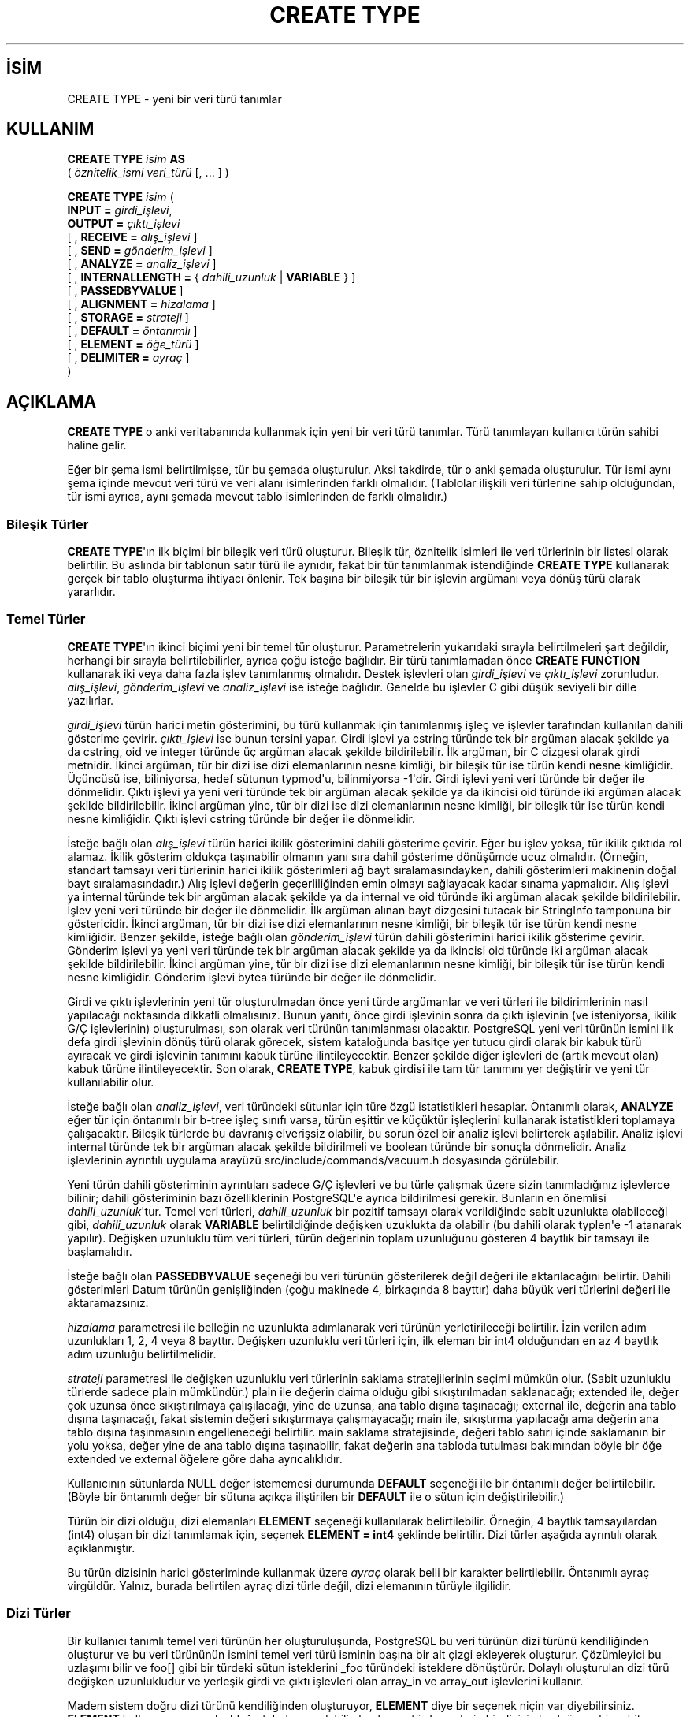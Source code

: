 .\" http://belgeler.org \N'45' 2006\N'45'11\N'45'26T10:18:35+02:00  
.TH "CREATE TYPE" 7 "" "PostgreSQL" "SQL \N'45' Dil Deyimleri"
.nh   
.SH İSİM
CREATE TYPE \N'45' yeni bir veri türü tanımlar   
.SH KULLANIM 
.nf
\fBCREATE TYPE\fR \fIisim\fR \fBAS\fR
\    ( \fIöznitelik_ismi\fR \fIveri_türü\fR [, ... ] )

\fBCREATE TYPE\fR \fIisim\fR (
\    \fBINPUT =\fR \fIgirdi_işlevi\fR,
\    \fBOUTPUT =\fR \fIçıktı_işlevi\fR
\    [ , \fBRECEIVE =\fR \fIalış_işlevi\fR ]
\    [ , \fBSEND =\fR \fIgönderim_işlevi\fR ]
\    [ , \fBANALYZE =\fR \fIanaliz_işlevi\fR ]
\    [ , \fBINTERNALLENGTH =\fR { \fIdahili_uzunluk\fR | \fBVARIABLE\fR } ]
\    [ , \fBPASSEDBYVALUE\fR ]
\    [ , \fBALIGNMENT =\fR \fIhizalama\fR ]
\    [ , \fBSTORAGE =\fR \fIstrateji\fR ]
\    [ , \fBDEFAULT =\fR \fIöntanımlı\fR ]
\    [ , \fBELEMENT =\fR \fIöğe_türü\fR ]
\    [ , \fBDELIMITER =\fR \fIayraç\fR ]
)
.fi
    
.SH AÇIKLAMA
\fBCREATE TYPE\fR o anki veritabanında kullanmak için yeni bir veri türü tanımlar. Türü tanımlayan kullanıcı türün sahibi haline gelir.   

Eğer bir şema ismi belirtilmişse, tür bu şemada oluşturulur. Aksi takdirde, tür o anki şemada oluşturulur. Tür ismi aynı şema içinde mevcut veri türü ve veri alanı isimlerinden farklı olmalıdır. (Tablolar ilişkili veri türlerine sahip olduğundan, tür ismi ayrıca, aynı şemada mevcut tablo isimlerinden de farklı olmalıdır.)   

.SS Bileşik Türler
\fBCREATE TYPE\fR\N'39'ın ilk biçimi bir bileşik veri türü oluşturur. Bileşik tür, öznitelik isimleri ile veri türlerinin bir listesi olarak belirtilir. Bu aslında bir tablonun satır türü ile aynıdır, fakat bir tür tanımlanmak istendiğinde \fBCREATE TYPE\fR kullanarak gerçek bir tablo oluşturma ihtiyacı önlenir. Tek başına bir bileşik tür bir işlevin argümanı veya dönüş türü olarak yararlıdır.   

.SS Temel Türler
\fBCREATE TYPE\fR\N'39'ın ikinci biçimi yeni bir temel tür oluşturur. Parametrelerin yukarıdaki sırayla belirtilmeleri şart değildir, herhangi bir sırayla belirtilebilirler, ayrıca çoğu isteğe bağlıdır. Bir türü tanımlamadan önce \fBCREATE FUNCTION\fR kullanarak iki veya daha fazla işlev tanımlanmış olmalıdır. Destek işlevleri olan \fIgirdi_işlevi\fR ve \fIçıktı_işlevi\fR zorunludur. \fIalış_işlevi\fR, \fIgönderim_işlevi\fR ve \fIanaliz_işlevi\fR ise isteğe bağlıdır. Genelde bu işlevler C gibi düşük seviyeli bir dille yazılırlar.   

\fIgirdi_işlevi\fR türün harici metin gösterimini, bu türü kullanmak için tanımlanmış işleç ve işlevler tarafından kullanılan dahili gösterime çevirir. \fIçıktı_işlevi\fR ise bunun tersini yapar. Girdi işlevi ya cstring türünde tek bir argüman alacak şekilde ya da cstring, oid ve integer türünde üç argüman alacak şekilde bildirilebilir. İlk argüman, bir C dizgesi olarak girdi metnidir. İkinci argüman, tür bir dizi ise dizi elemanlarının nesne kimliği, bir bileşik tür ise türün kendi nesne kimliğidir. Üçüncüsü ise, biliniyorsa, hedef sütunun typmod\N'39'u, bilinmiyorsa \N'45'1\N'39'dir. Girdi işlevi yeni veri türünde bir değer ile dönmelidir. Çıktı işlevi ya yeni veri türünde tek bir argüman alacak şekilde ya da ikincisi oid türünde iki argüman alacak şekilde bildirilebilir. İkinci argüman yine, tür bir dizi ise dizi elemanlarının nesne kimliği, bir bileşik tür ise türün kendi nesne kimliğidir. Çıktı işlevi cstring türünde bir değer ile dönmelidir.   

İsteğe bağlı olan \fIalış_işlevi\fR türün harici ikilik gösterimini dahili gösterime çevirir. Eğer bu işlev yoksa, tür ikilik çıktıda rol alamaz. İkilik gösterim oldukça taşınabilir olmanın yanı sıra dahil gösterime dönüşümde ucuz olmalıdır. (Örneğin, standart tamsayı veri türlerinin harici ikilik gösterimleri ağ bayt sıralamasındayken, dahili gösterimleri makinenin doğal bayt sıralamasındadır.) Alış işlevi değerin geçerliliğinden emin olmayı sağlayacak kadar sınama yapmalıdır. Alış işlevi ya internal türünde tek bir argüman alacak şekilde ya da internal ve oid türünde iki argüman alacak şekilde bildirilebilir. İşlev yeni veri türünde bir değer ile dönmelidir. İlk argüman alınan bayt dizgesini tutacak bir StringInfo tamponuna bir göstericidir. İkinci argüman, tür bir dizi ise dizi elemanlarının nesne kimliği, bir bileşik tür ise türün kendi nesne kimliğidir. Benzer şekilde, isteğe bağlı olan \fIgönderim_işlevi\fR türün dahili gösterimini harici ikilik gösterime çevirir. Gönderim işlevi ya yeni veri türünde tek bir argüman alacak şekilde ya da ikincisi oid türünde iki argüman alacak şekilde bildirilebilir. İkinci argüman yine, tür bir dizi ise dizi elemanlarının nesne kimliği, bir bileşik tür ise türün kendi nesne kimliğidir. Gönderim işlevi bytea türünde bir değer ile dönmelidir.   

Girdi ve çıktı işlevlerinin yeni tür oluşturulmadan önce yeni türde argümanlar ve veri türleri ile bildirimlerinin nasıl yapılacağı noktasında dikkatli olmalısınız. Bunun yanıtı, önce girdi işlevinin sonra da çıktı işlevinin (ve isteniyorsa, ikilik G/Ç işlevlerinin) oluşturulması, son olarak veri türünün tanımlanması olacaktır. PostgreSQL yeni veri türünün ismini ilk defa girdi işlevinin dönüş türü olarak görecek, sistem kataloğunda basitçe yer tutucu girdi olarak bir kabuk türü ayıracak ve girdi işlevinin tanımını kabuk türüne ilintileyecektir. Benzer şekilde diğer işlevleri de (artık mevcut olan) kabuk türüne ilintileyecektir. Son olarak, \fBCREATE TYPE\fR, kabuk girdisi ile tam tür tanımını yer değiştirir ve yeni tür kullanılabilir olur.   

İsteğe bağlı olan \fIanaliz_işlevi\fR, veri türündeki sütunlar için türe özgü istatistikleri hesaplar. Öntanımlı olarak, \fBANALYZE\fR eğer tür için öntanımlı bir b\N'45'tree işleç sınıfı varsa, türün eşittir ve küçüktür işleçlerini kullanarak istatistikleri toplamaya çalışacaktır. Bileşik türlerde bu davranış elverişsiz olabilir, bu sorun özel bir analiz işlevi belirterek aşılabilir. Analiz işlevi internal türünde tek bir argüman alacak şekilde bildirilmeli ve boolean türünde bir sonuçla dönmelidir. Analiz işlevlerinin ayrıntılı uygulama arayüzü src/include/commands/vacuum.h dosyasında görülebilir.   

Yeni türün dahili gösteriminin ayrıntıları sadece G/Ç işlevleri ve bu türle çalışmak üzere sizin tanımladığınız işlevlerce bilinir; dahili gösteriminin  bazı özelliklerinin PostgreSQL\N'39'e ayrıca bildirilmesi gerekir. Bunların en önemlisi \fIdahili_uzunluk\fR\N'39'tur. Temel veri türleri, \fIdahili_uzunluk\fR bir pozitif tamsayı olarak verildiğinde sabit uzunlukta olabileceği gibi, \fIdahili_uzunluk\fR olarak \fBVARIABLE\fR belirtildiğinde değişken uzuklukta da olabilir (bu dahili olarak typlen\N'39'e \N'45'1 atanarak yapılır). Değişken uzunluklu tüm veri türleri, türün değerinin toplam uzunluğunu gösteren 4 baytlık bir tamsayı ile başlamalıdır.   

İsteğe bağlı olan \fBPASSEDBYVALUE\fR seçeneği bu veri türünün gösterilerek  değil değeri ile aktarılacağını belirtir. Dahili gösterimleri Datum türünün genişliğinden (çoğu makinede 4, birkaçında 8 bayttır) daha büyük veri türlerini değeri ile aktaramazsınız.   

\fIhizalama\fR parametresi ile belleğin ne uzunlukta adımlanarak veri türünün yerletirileceği belirtilir. İzin verilen adım uzunlukları 1, 2, 4 veya 8 bayttır. Değişken uzunluklu veri türleri için, ilk eleman bir int4 olduğundan en az 4 baytlık adım uzunluğu belirtilmelidir.   

\fIstrateji\fR parametresi ile değişken uzunluklu veri türlerinin saklama stratejilerinin seçimi mümkün olur. (Sabit uzunluklu türlerde sadece plain mümkündür.) plain ile değerin daima olduğu gibi sıkıştırılmadan saklanacağı; extended ile, değer çok uzunsa önce sıkıştırılmaya çalışılacağı, yine de uzunsa, ana tablo dışına taşınacağı; external ile, değerin ana tablo dışına taşınacağı, fakat sistemin değeri sıkıştırmaya çalışmayacağı; main ile, sıkıştırma yapılacağı ama değerin ana tablo dışına taşınmasının engelleneceği belirtilir. main saklama stratejisinde, değeri tablo satırı içinde saklamanın bir yolu yoksa, değer yine de ana tablo dışına taşınabilir, fakat değerin ana tabloda tutulması bakımından böyle bir öğe extended ve external öğelere göre daha ayrıcalıklıdır.   

Kullanıcının sütunlarda NULL değer istememesi durumunda \fBDEFAULT\fR seçeneği ile bir öntanımlı değer belirtilebilir. (Böyle bir öntanımlı değer bir sütuna açıkça iliştirilen bir \fBDEFAULT\fR ile o sütun için değiştirilebilir.)   

Türün bir dizi olduğu, dizi elemanları \fBELEMENT\fR seçeneği kullanılarak belirtilebilir. Örneğin, 4 baytlık tamsayılardan (int4) oluşan bir dizi tanımlamak için, seçenek \fBELEMENT = int4\fR şeklinde belirtilir. Dizi türler aşağıda ayrıntılı olarak açıklanmıştır.   

Bu türün dizisinin harici gösteriminde kullanmak üzere \fIayraç\fR olarak belli bir karakter belirtilebilir. Öntanımlı ayraç virgüldür. Yalnız, burada belirtilen ayraç dizi türle değil, dizi elemanının türüyle ilgilidir.   

.SS Dizi Türler
Bir kullanıcı tanımlı temel veri türünün her oluşturuluşunda, PostgreSQL bu veri türünün dizi türünü kendiliğinden oluşturur ve bu veri türününün ismini temel veri türü isminin başına bir alt çizgi ekleyerek oluşturur. Çözümleyici bu uzlaşımı bilir ve foo[] gibi bir türdeki sütun isteklerini _foo türündeki isteklere dönüştürür. Dolaylı oluşturulan dizi türü değişken uzunlukludur ve yerleşik girdi ve çıktı işlevleri olan array_in ve array_out işlevlerini kullanır.    

Madem sistem doğru dizi türünü kendiliğinden oluşturuyor, \fBELEMENT\fR diye bir seçenek niçin var diyebilirsiniz. \fBELEMENT\fR kullanmanın yararlı olduğu tek durum, dahili olarak aynı türde şeylerin bir dizisi olmak üzere bir sabit uzunluklu tür tanımlayıp, hem bu türün tamamı üzerinde hem de bu şeylere indisleriyle doğrudan erişerek bazı işlemler yapabilmek istenmesi durumudur. Örneğin, name türünün char elemanlarına bu yöntemle erişmek mümkündür. Bir iki boyutlu tür olan point türünün iki elemanına point[0] ve point[1] şeklinde erişmek mümkündür. Dahili biçim, eş sabit uzunluklu alanlardan oluştuğundan, bu oluşum sadece sabit uzunluklu türler için geçerlidir. İndislenebilir bir değişken uzunluklu tür, array_in ve array_out tarafından kullanılan  genelleştirilmiş dahili gösterime sahip olmalıdır. Tarihi sebeplerle (bu aslında doğru değil, asıl sebep bunu değiştirmek için geç kalınmış olmasıdır), sabit uzunluklu dizilerin indislemesi sıfırdan başlarken, değişken uzunluklu dizilerde birden başlar.    

.SH PARAMETRELER   
.br
.ns
.TP 
\fIisim\fR
Oluşturulacak türün ismi (şema nitelemeli olabilir).     

.TP 
\fIöznitelik_ismi\fR
Bileşik tür için bir öznitelik (sütun) ismi.     

.TP 
\fIveri_türü\fR
Bileşik türü oluşturmak üzere bir sütun veri türü olarak mevcut bir türün ismi.     

.TP 
\fIgirdi_işlevi\fR
Türün harici metin gösterimini dahili gösterime çeviren işlevin ismi.     

.TP 
\fIçıktı_işlevi\fR
Türün dahili gösterimini harici metin gösterimine çeviren işlevin ismi.     

.TP 
\fIalış_işlevi\fR
Türün harici ikilik gösterimini dahili gösterime çeviren işlevin ismi.     

.TP 
\fIgönderim_işlevi\fR
Türün dahili gösterimini harici ikilik gösterime çeviren işlevin ismi.     

.TP 
\fIanaliz_işlevi\fR
Veri türü için istatistiksel analizler yapan işlevin ismi.     

.TP 
\fIdahili_uzunluk\fR
Yeni türün dahili gösteriminin bayt cinsinden uzunluğunu belirten sayısal sabit. Öntanımlı değer türün değişken uzunluklu olacağı kabulüne dayanır.     

.TP 
\fIhizalama\fR
Belleğin ne uzunlukta adımlanarak veri türünün yerletirileceği belirtilir. Belirtilmesi gerekliyse, char, int2, int4, ya da double olabilir. int4 öntanımlıdır.     

.TP 
\fIstrateji\fR
Değişken uzunluklu veri türlerinin saklama stratejisi. Belirtilmesi gerekliyse, plain, external, extended veya main olabilir. plain öntanımlıdır.     

.TP 
\fIöntanımlı\fR
Veri türü için öntanımlı değer. Belirtilmezse NULL öntanımlıdır.     

.TP 
\fIöğe_türü\fR
Belirtilirse türü bir dizi yapar; bu, dizi elemanının veri türü olmalıdır.     

.TP 
\fIayraç\fR
Bu türün harici dizi gösteriminde kullanılacak ayraç karakteri.     

.PP  
.SH EK BİLGİ
Kullanıcı tanımlı türlerin isimleri altçizgi (_) karakteri ile başlayamaz ve ençok 62 karakter uzunlukta (veya daha genel olarak, NAMEDATALEN \N'45' 2; tür ismi dışında bütün isimler için NAMEDATALEN \N'45' 1) olabilir. Altçizgi ile başlayan tür isimleri dahili olarak oluşturulan dizi tür isimleri için ayrılmıştır.   

7.3 öncesi PostgreSQL sürümlerinde, işlevlerin opaque türde yer tutuculu tür isimlerine ileri başvuruları ile yer değiştirmek üzere bir kabuk türü oluşturmaktan kaçınmak alışılmış bir durumdu. Ayrıca, 7.3 öncesinde, cstring argüman ve dönüş türlerinin opaque olarak bildirilmeleri zorunluydu. Eski döküm dosyalarını desteklemek için, \fBCREATE TYPE\fR opaque kullanılarak bildirilmiş işlevleri kabul edecek, fakat işlevin bildiriminin doğru tür kullanılacak şekilde değiştirilmesi hususunda bir uyarı çıktılayacaktır.   

.SH ÖRNEKLER
Bir bileşik türün oluşturulması ve bir işlev tanımında kullanılması:   


.RS 4
.nf
CREATE TYPE compfoo AS (f1 int, f2 text);

CREATE FUNCTION getfoo() RETURNS SETOF compfoo AS $$
\    SELECT fooid, fooname FROM foo
$$ LANGUAGE SQL;
.fi
.RE   

box isminde bir temel veri türünün oluşturulması ve bir tablo tanımında kullanılması:   


.RS 4
.nf
CREATE TYPE box (
\    INTERNALLENGTH = 16,
\    INPUT = my_box_in_function,
\    OUTPUT = my_box_out_function
);

CREATE TABLE myboxes (
\    id integer,
\    description box
);
.fi
.RE   

box türünün dahili yapısı float4 türünde 4 elemanlı bir dizi ise:   


.RS 4
.nf
CREATE TYPE box (
\    INTERNALLENGTH = 16,
\    INPUT = my_box_in_function,
\    OUTPUT = my_box_out_function,
\    ELEMENT = float4
);
.fi
.RE   

Bu şekilde, box türündeki değerin elemanlarına indisleri ile erişilebileceği gibi, tür yukarıdaki gibi de davranır.   

Büyük bir nesne türü oluşturulması ve bir tablo tanımında kullanılması:   


.RS 4
.nf
CREATE TYPE bigobj (
\    INPUT = lo_filein, OUTPUT = lo_fileout,
\    INTERNALLENGTH = VARIABLE
);
CREATE TABLE big_objs (
\    id integer,
\    obj bigobj
);
.fi
.RE   

Girdi ve çıktı işlevleri dahil daha fazla örneği,
.br
http://www.postgresql.org/docs/8.0/static/xtypes.html adresinde bulabilirsiniz.   

.SH UYUMLULUK
Bu \fBCREATE TYPE\fR bir PostgreSQL oluşumudur. SQL:1999 ve sonraki standartlarda da bir \fBCREATE TYPE\fR vardır ama ayrıntıda daha farklıdır.   

.SH İLGİLİ BELGELER
\fBCREATE FUNCTION\fR [create_function(7)], \fBDROP TYPE\fR [drop_type(7)], \fBALTER TYPE\fR [alter_type(7)].  

.SH ÇEVİREN
Nilgün Belma Bugüner <nilgun (at) belgeler·gen·tr>, Nisan 2005 
 
     
